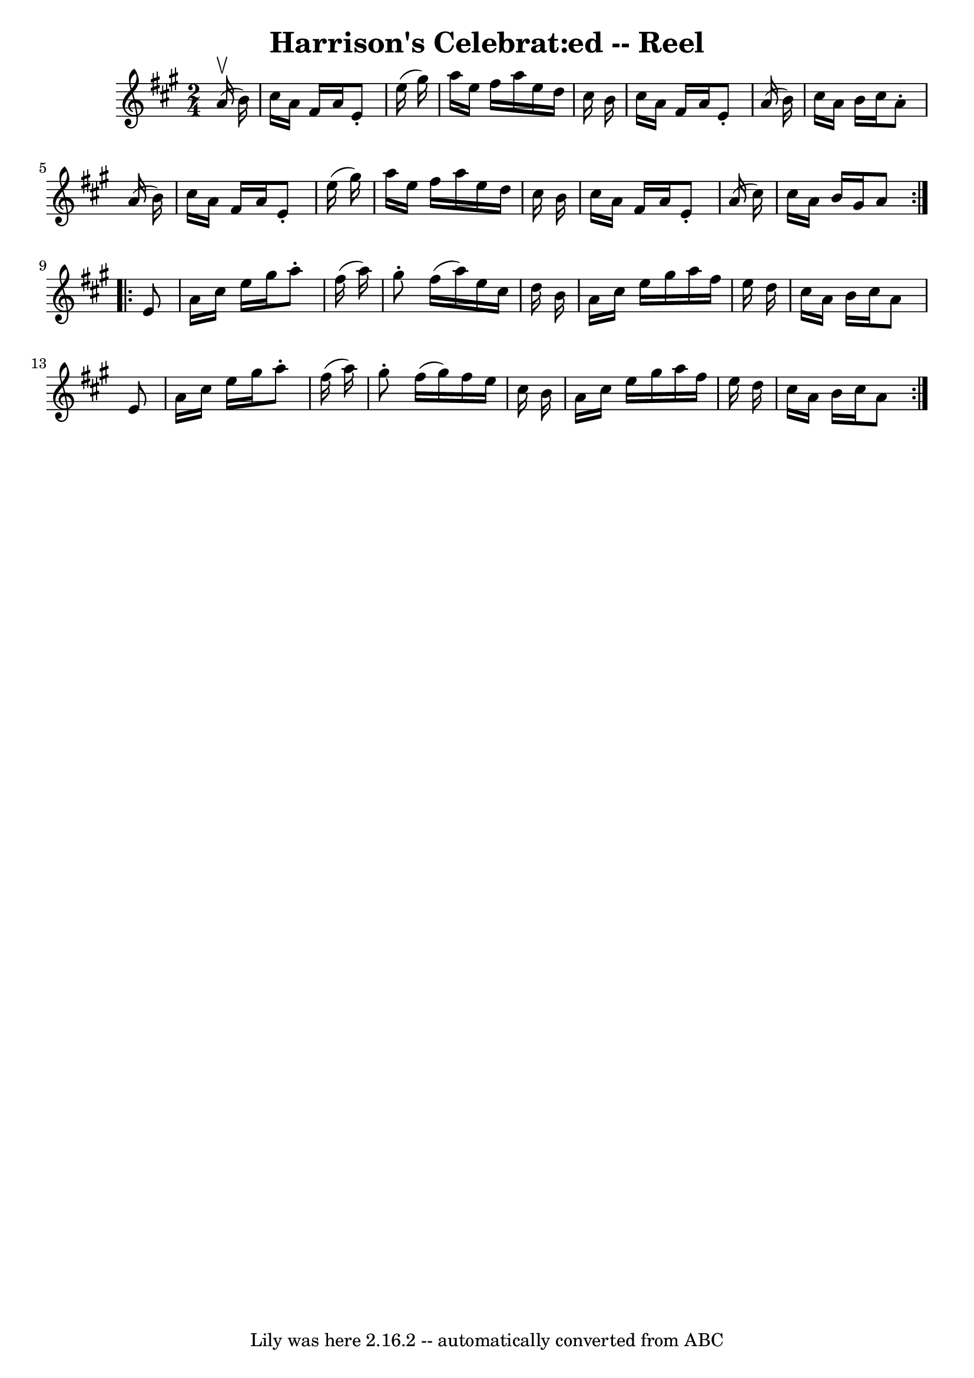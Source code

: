 \version "2.7.40"
\header {
	crossRefNumber = "1"
	footnotes = ""
	tagline = "Lily was here 2.16.2 -- automatically converted from ABC"
	title = "Harrison's Celebrat:ed -- Reel"
}
voicedefault =  {
\set Score.defaultBarType = "empty"

\repeat volta 2 {
\time 2/4 \key a \major   a'16 ^\upbow(   b'16  -)   \bar "|"     cis''16    
a'16    fis'16    a'16    e'8 -.   e''16 (   gis''16  -)   \bar "|"   a''16    
e''16    fis''16    a''16    e''16    d''16    cis''16    b'16    \bar "|"   
cis''16    a'16    fis'16    a'16    e'8 -.   a'16 (   b'16  -)   \bar "|"   
cis''16    a'16    b'16    cis''16    a'8 -.   a'16 (   b'16  -)   \bar "|"     
cis''16    a'16    fis'16    a'16    e'8 -.   e''16 (   gis''16  -)   \bar "|"  
 a''16    e''16    fis''16    a''16    e''16    d''16    cis''16    b'16    
\bar "|"   cis''16    a'16    fis'16    a'16    e'8 -.   a'16 (   cis''16  -)   
\bar "|"   cis''16    a'16    b'16    gis'16    a'8    }     \repeat volta 2 {  
 e'8    \bar "|"     a'16    cis''16    e''16    gis''16    a''8 -.   fis''16 ( 
  a''16  -)   \bar "|"   gis''8 -.   fis''16 (   a''16  -)   e''16    cis''16   
 d''16    b'16    \bar "|"   a'16    cis''16    e''16    gis''16    a''16    
fis''16    e''16    d''16    \bar "|"   cis''16    a'16    b'16    cis''16    
a'8    e'8    \bar "|"     a'16    cis''16    e''16    gis''16    a''8 -.   
fis''16 (   a''16  -)   \bar "|"   gis''8 -.   fis''16 (   gis''16  -)   
fis''16    e''16    cis''16    b'16    \bar "|"   a'16    cis''16    e''16    
gis''16    a''16    fis''16    e''16    d''16    \bar "|"   cis''16    a'16    
b'16    cis''16    a'8    }   
}

\score{
    <<

	\context Staff="default"
	{
	    \voicedefault 
	}

    >>
	\layout {
	}
	\midi {}
}
